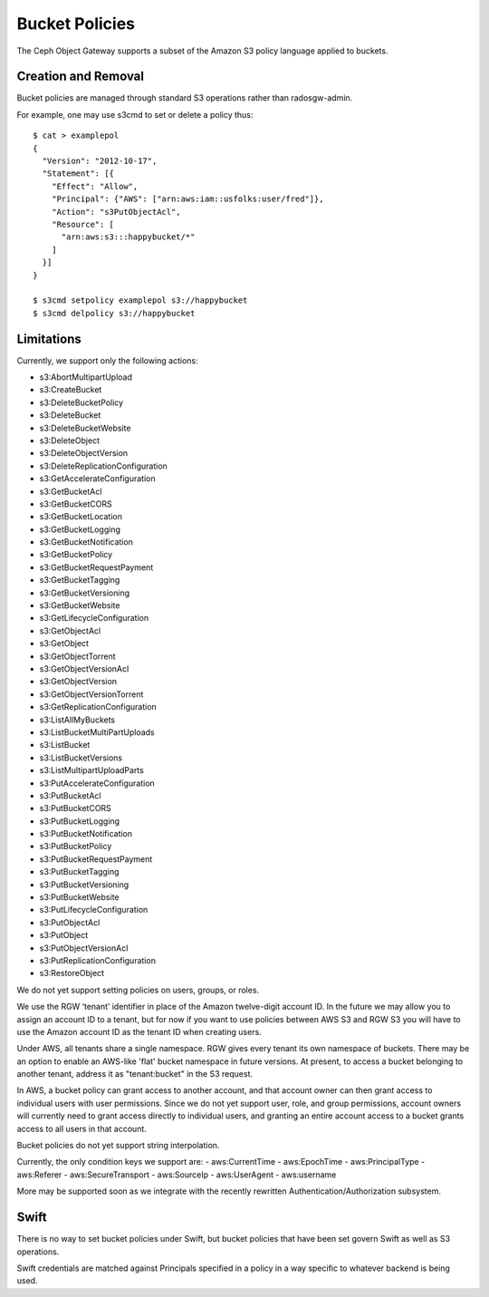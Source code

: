 ===============
Bucket Policies
===============

.. versionadded:: Luminous

The Ceph Object Gateway supports a subset of the Amazon S3 policy
language applied to buckets.


Creation and Removal
====================

Bucket policies are managed through standard S3 operations rather than
radosgw-admin.

For example, one may use s3cmd to set or delete a policy thus::

  $ cat > examplepol
  {
    "Version": "2012-10-17",
    "Statement": [{
      "Effect": "Allow",
      "Principal": {"AWS": ["arn:aws:iam::usfolks:user/fred"]},
      "Action": "s3PutObjectAcl",
      "Resource": [
        "arn:aws:s3:::happybucket/*"
      ]
    }]
  }

  $ s3cmd setpolicy examplepol s3://happybucket
  $ s3cmd delpolicy s3://happybucket


Limitations
===========

Currently, we support only the following actions:

- s3:AbortMultipartUpload
- s3:CreateBucket
- s3:DeleteBucketPolicy
- s3:DeleteBucket
- s3:DeleteBucketWebsite
- s3:DeleteObject
- s3:DeleteObjectVersion
- s3:DeleteReplicationConfiguration
- s3:GetAccelerateConfiguration
- s3:GetBucketAcl
- s3:GetBucketCORS
- s3:GetBucketLocation
- s3:GetBucketLogging
- s3:GetBucketNotification
- s3:GetBucketPolicy
- s3:GetBucketRequestPayment
- s3:GetBucketTagging
- s3:GetBucketVersioning
- s3:GetBucketWebsite
- s3:GetLifecycleConfiguration
- s3:GetObjectAcl
- s3:GetObject
- s3:GetObjectTorrent
- s3:GetObjectVersionAcl
- s3:GetObjectVersion
- s3:GetObjectVersionTorrent
- s3:GetReplicationConfiguration
- s3:ListAllMyBuckets
- s3:ListBucketMultiPartUploads
- s3:ListBucket
- s3:ListBucketVersions
- s3:ListMultipartUploadParts
- s3:PutAccelerateConfiguration
- s3:PutBucketAcl
- s3:PutBucketCORS
- s3:PutBucketLogging
- s3:PutBucketNotification
- s3:PutBucketPolicy
- s3:PutBucketRequestPayment
- s3:PutBucketTagging
- s3:PutBucketVersioning
- s3:PutBucketWebsite
- s3:PutLifecycleConfiguration
- s3:PutObjectAcl
- s3:PutObject
- s3:PutObjectVersionAcl
- s3:PutReplicationConfiguration
- s3:RestoreObject

We do not yet support setting policies on users, groups, or roles.

We use the RGW ‘tenant’ identifier in place of the Amazon twelve-digit
account ID. In the future we may allow you to assign an account ID to
a tenant, but for now if you want to use policies between AWS S3 and
RGW S3 you will have to use the Amazon account ID as the tenant ID when
creating users.

Under AWS, all tenants share a single namespace. RGW gives every
tenant its own namespace of buckets. There may be an option to enable
an AWS-like 'flat' bucket namespace in future versions. At present, to
access a bucket belonging to another tenant, address it as
"tenant:bucket" in the S3 request.

In AWS, a bucket policy can grant access to another account, and that
account owner can then grant access to individual users with user
permissions. Since we do not yet support user, role, and group
permissions, account owners will currently need to grant access
directly to individual users, and granting an entire account access to
a bucket grants access to all users in that account.

Bucket policies do not yet support string interpolation.

Currently, the only condition keys we support are:
- aws:CurrentTime
- aws:EpochTime
- aws:PrincipalType
- aws:Referer
- aws:SecureTransport
- aws:SourceIp
- aws:UserAgent
- aws:username

More may be supported soon as we integrate with the recently rewritten
Authentication/Authorization subsystem.

Swift
=====

There is no way to set bucket policies under Swift, but bucket
policies that have been set govern Swift as well as S3 operations.

Swift credentials are matched against Principals specified in a policy
in a way specific to whatever backend is being used.
